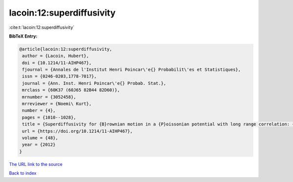 lacoin:12:superdiffusivity
==========================

:cite:t:`lacoin:12:superdiffusivity`

**BibTeX Entry:**

.. code-block:: bibtex

   @article{lacoin:12:superdiffusivity,
    author = {Lacoin, Hubert},
    doi = {10.1214/11-AIHP467},
    fjournal = {Annales de l'Institut Henri Poincar\'e{} Probabilit\'es et Statistiques},
    issn = {0246-0203,1778-7017},
    journal = {Ann. Inst. Henri Poincar\'e{} Probab. Stat.},
    mrclass = {60K37 (60J65 82B44 82D60)},
    mrnumber = {3052458},
    mrreviewer = {Noemi\ Kurt},
    number = {4},
    pages = {1010--1028},
    title = {Superdiffusivity for {B}rownian motion in a {P}oissonian potential with long range correlation: {I}: {L}ower bound on the volume exponent},
    url = {https://doi.org/10.1214/11-AIHP467},
    volume = {48},
    year = {2012}
   }
`The URL link to the source <ttps://doi.org/10.1214/11-AIHP467}>`_


`Back to index <../By-Cite-Keys.html>`_
